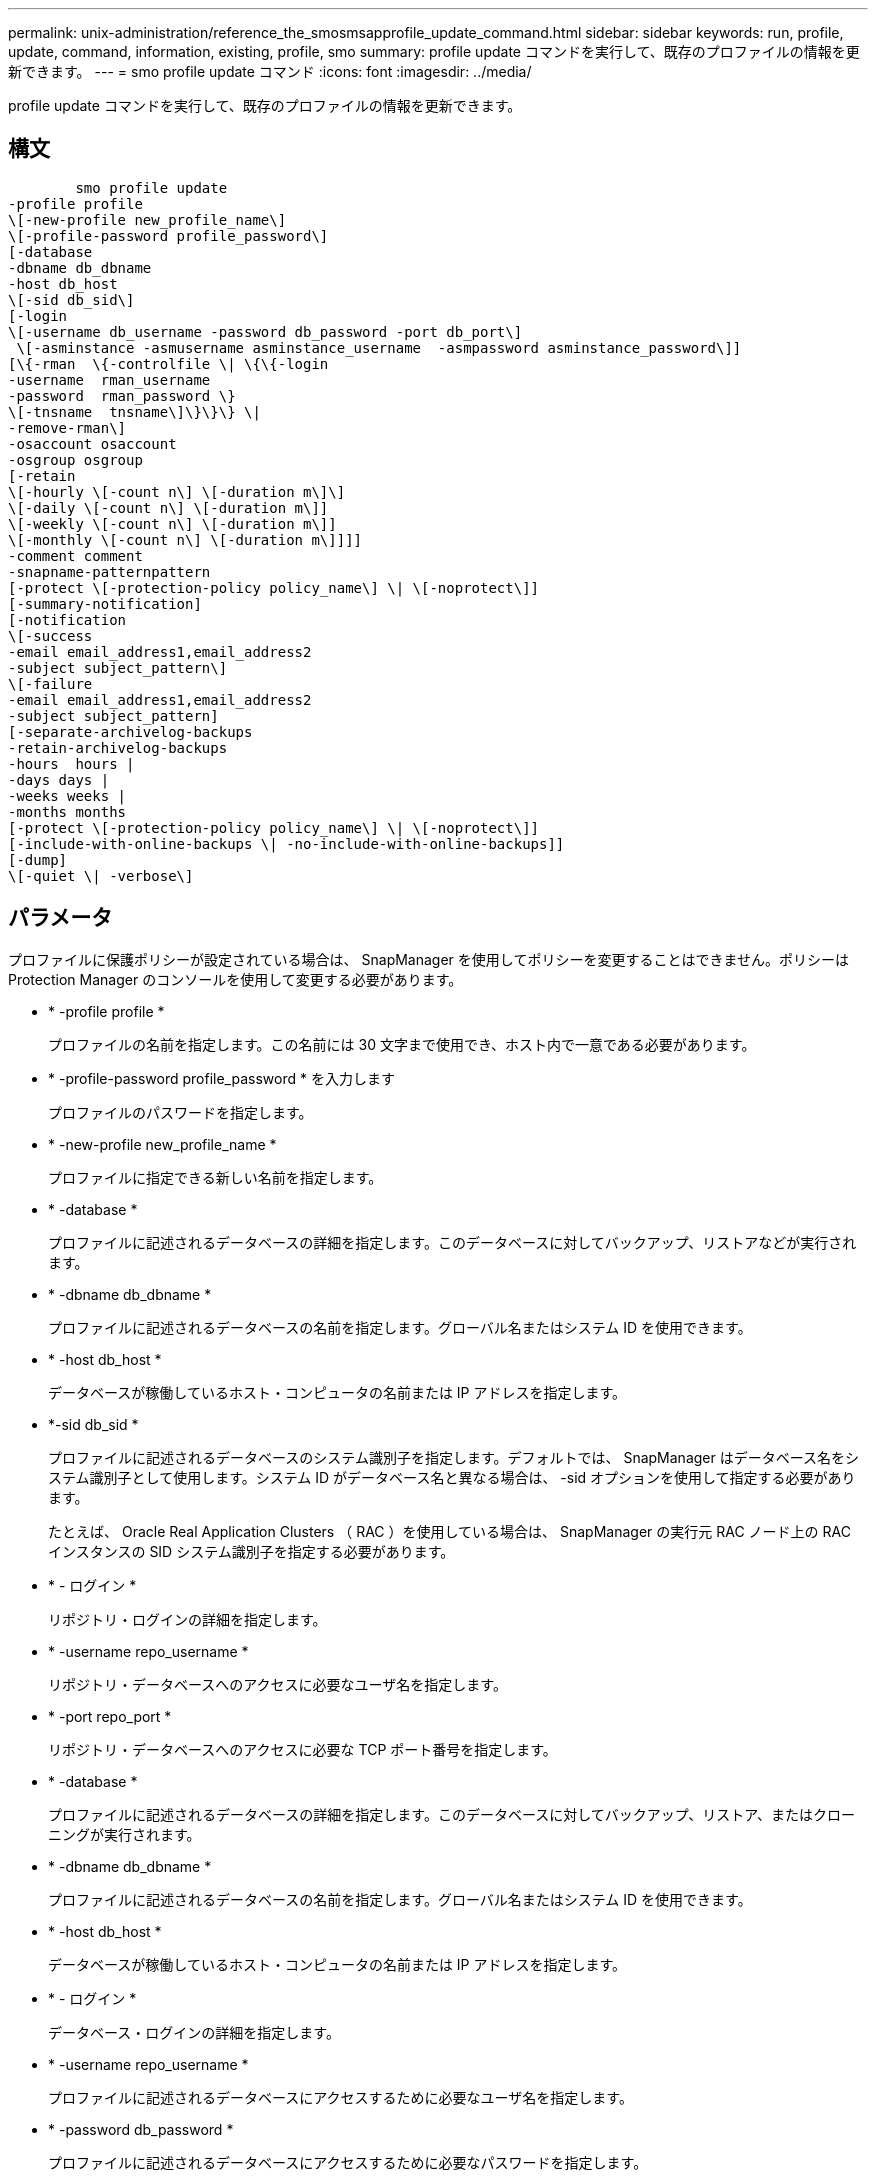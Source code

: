 ---
permalink: unix-administration/reference_the_smosmsapprofile_update_command.html 
sidebar: sidebar 
keywords: run, profile, update, command, information, existing, profile, smo 
summary: profile update コマンドを実行して、既存のプロファイルの情報を更新できます。 
---
= smo profile update コマンド
:icons: font
:imagesdir: ../media/


[role="lead"]
profile update コマンドを実行して、既存のプロファイルの情報を更新できます。



== 構文

[listing]
----

        smo profile update
-profile profile
\[-new-profile new_profile_name\]
\[-profile-password profile_password\]
[-database
-dbname db_dbname
-host db_host
\[-sid db_sid\]
[-login
\[-username db_username -password db_password -port db_port\]
 \[-asminstance -asmusername asminstance_username  -asmpassword asminstance_password\]]
[\{-rman  \{-controlfile \| \{\{-login
-username  rman_username
-password  rman_password \}
\[-tnsname  tnsname\]\}\}\} \|
-remove-rman\]
-osaccount osaccount
-osgroup osgroup
[-retain
\[-hourly \[-count n\] \[-duration m\]\]
\[-daily \[-count n\] \[-duration m\]]
\[-weekly \[-count n\] \[-duration m\]]
\[-monthly \[-count n\] \[-duration m\]]]]
-comment comment
-snapname-patternpattern
[-protect \[-protection-policy policy_name\] \| \[-noprotect\]]
[-summary-notification]
[-notification
\[-success
-email email_address1,email_address2
-subject subject_pattern\]
\[-failure
-email email_address1,email_address2
-subject subject_pattern]
[-separate-archivelog-backups
-retain-archivelog-backups
-hours  hours |
-days days |
-weeks weeks |
-months months
[-protect \[-protection-policy policy_name\] \| \[-noprotect\]]
[-include-with-online-backups \| -no-include-with-online-backups]]
[-dump]
\[-quiet \| -verbose\]
----


== パラメータ

プロファイルに保護ポリシーが設定されている場合は、 SnapManager を使用してポリシーを変更することはできません。ポリシーは Protection Manager のコンソールを使用して変更する必要があります。

* * -profile profile *
+
プロファイルの名前を指定します。この名前には 30 文字まで使用でき、ホスト内で一意である必要があります。

* * -profile-password profile_password * を入力します
+
プロファイルのパスワードを指定します。

* * -new-profile new_profile_name *
+
プロファイルに指定できる新しい名前を指定します。

* * -database *
+
プロファイルに記述されるデータベースの詳細を指定します。このデータベースに対してバックアップ、リストアなどが実行されます。

* * -dbname db_dbname *
+
プロファイルに記述されるデータベースの名前を指定します。グローバル名またはシステム ID を使用できます。

* * -host db_host *
+
データベースが稼働しているホスト・コンピュータの名前または IP アドレスを指定します。

* *-sid db_sid *
+
プロファイルに記述されるデータベースのシステム識別子を指定します。デフォルトでは、 SnapManager はデータベース名をシステム識別子として使用します。システム ID がデータベース名と異なる場合は、 -sid オプションを使用して指定する必要があります。

+
たとえば、 Oracle Real Application Clusters （ RAC ）を使用している場合は、 SnapManager の実行元 RAC ノード上の RAC インスタンスの SID システム識別子を指定する必要があります。

* * - ログイン *
+
リポジトリ・ログインの詳細を指定します。

* * -username repo_username *
+
リポジトリ・データベースへのアクセスに必要なユーザ名を指定します。

* * -port repo_port *
+
リポジトリ・データベースへのアクセスに必要な TCP ポート番号を指定します。

* * -database *
+
プロファイルに記述されるデータベースの詳細を指定します。このデータベースに対してバックアップ、リストア、またはクローニングが実行されます。

* * -dbname db_dbname *
+
プロファイルに記述されるデータベースの名前を指定します。グローバル名またはシステム ID を使用できます。

* * -host db_host *
+
データベースが稼働しているホスト・コンピュータの名前または IP アドレスを指定します。

* * - ログイン *
+
データベース・ログインの詳細を指定します。

* * -username repo_username *
+
プロファイルに記述されるデータベースにアクセスするために必要なユーザ名を指定します。

* * -password db_password *
+
プロファイルに記述されるデータベースにアクセスするために必要なパスワードを指定します。

* * -port db_port *
+
プロファイルに記述されるデータベースへのアクセスに必要な TCP ポート番号を指定します。

* *-asminstance*
+
Automatic Storage Management （ ASM ）インスタンスへのログインに使用するクレデンシャルを指定します。

* *-asmusername asminstance_username*
+
ASM インスタンスへのログインに使用するユーザ名を指定します。

* *-asmpassword asminstance_password*
+
ASM インスタンスへのログインに使用するパスワードを指定します。

* * - rman*
+
SnapManager が Oracle Recovery Manager （ RMAN ）を使用してバックアップをカタログ化するために使用する詳細情報を指定します。

* * -controlfile *
+
カタログではなくターゲットのデータベース制御ファイルを RMAN リポジトリとして指定します。

* * - ログイン *
+
RMAN ログインの詳細を指定します。

* * -password rman_password*
+
RMAN カタログへのログインに使用するパスワードを指定します。

* * -username rman_username *
+
RMAN カタログへのログインに使用するユーザ名を指定します。

* *-tnsname tnsname *
+
tnsname 接続名を指定します（ tnsname.ora ファイルで定義されています）。

* *-remove-rman*
+
プロファイルで RMAN を削除するように指定します。

* * -osaccount osaccount *
+
Oracle データベースのユーザアカウントの名前を指定します。SnapManager はこのアカウントを使用して、起動やシャットダウンなどの Oracle 処理を実行します。通常は、 Oracle など、ホスト上で Oracle ソフトウェアを所有しているユーザがこれに該当します。

* * -osgroup osgroup *
+
Oracle アカウントに関連付けられた Oracle データベースグループの名前を指定します。

* * -retain [-hourly [-countn] [-duration m] [-daily [-duration n] [-duration n] [-duration m]] [-weekly [-count n] [-duration n] [-duration m]] [-monthly [-monthly ] [-duration n] ] *
+
バックアップの保持クラス（毎時、毎日、毎週、毎月）を指定します。

+
各保持クラスについて、保持数または保持期間、あるいはその両方を指定できます。期間はクラスの単位で指定します（たとえば、時間単位の場合は時間単位、日単位の場合は日単位）。たとえば、日次バックアップの保持期間として 7 のみを指定した場合、 SnapManager ではプロファイルの日次バックアップの数が制限されません（保持数が 0 であるため）。ただし、 SnapManager では、 7 日前に作成された日次バックアップが自動的に削除されます。

* * -comment comment*
+
プロファイルのコメントを指定します。

* * - snapname - pattern pattern パターン *
+
Snapshot コピーの命名パターンを示します。すべての Snapshot コピー名に、可用性の高い処理用の HAOPS などのカスタムテキストを含めることもできます。Snapshot コピーの命名パターンは、プロファイルの作成時、またはプロファイルの作成後に変更できます。更新後のパターンは、まだ実行されていない Snapshot コピーにのみ適用されます。存在する Snapshot コピーには、前の snapname パターンが保持されます。パターンテキストでは、複数の変数を使用できます。

* *-protect [-protection-policypolicy_name] | [-noprotection] *
+
バックアップをセカンダリストレージで保護するかどうかを指定します。

+

NOTE: protection-policy を指定しないと、データセットに保護ポリシーが設定されません。profile-protect を指定し、 -protection-policy を設定しない場合、プロファイルの作成時に bysmo profile update コマンドをあとで設定するか、 Protection Manager のコンソールを使用してストレージ管理者が設定します。

+
noprotect オプションは、プロファイルをセカンダリ・ストレージで保護しないように指定します。

* *-summary-notification*
+
既存のプロファイルでサマリー E メール通知を有効にします。

* * -notification [-success -email e-mail address1, e-mail address2-subject_pattern]*
+
既存のプロファイルに関する E メール通知を有効にして、 SnapManager 処理が成功したときに受信者から E メールが受信されるようにします。E メールアラートの送信先となる 1 つまたは複数の E メールアドレスと、既存のプロファイルの E メール件名のパターンを入力する必要があります。

+
件名のテキストは、プロファイルの更新中に変更することも、カスタムの件名テキストを含めることもできます。更新された件名は、送信されない E メールにのみ適用されます。E メールの件名にはいくつかの変数を使用できます。

* * -notification [-failure-email e-mail address1, e-mail address2-subject_pattern]*
+
既存のプロファイルに関する E メール通知を有効にして、 SnapManager 処理が失敗したときに受信者に E メールを送信できるようにします。E メールアラートの送信先となる 1 つまたは複数の E メールアドレスと、既存のプロファイルの E メール件名のパターンを入力する必要があります。

+
件名のテキストは、プロファイルの更新中に変更することも、カスタムの件名テキストを含めることもできます。更新された件名は、送信されない E メールにのみ適用されます。E メールの件名にはいくつかの変数を使用できます。

* *-Separe-archivelog -bbackups * を実行します
+
アーカイブログバックアップとデータファイルバックアップを分離します。これは、プロファイルの作成時に指定できるオプションのパラメータです。このオプションを使用してバックアップを分けたあとで、データファイルのみのバックアップまたはアーカイブログのみのバックアップを作成できます。

* *-retain-archivelog -bbackups -hours | -daysdays | -weeksweeks | -monthsmonths *
+
アーカイブログの保持期間（毎時、毎日、毎週、毎月）に基づいてアーカイブログのバックアップを保持するように指定します。

* *-protect [-protection-policypolicy_name] |-nobprotect *
+
アーカイブログの保護ポリシーに基づいてアーカイブログファイルを保護するように指定します。

+
-noftect オプションを使用して、アーカイブログファイルを保護しないように指定します。

* *-include-y-one-backups|-no-include-online-backups*
+
オンラインデータベースバックアップにアーカイブログバックアップを含めるように指定します。

+
オンラインデータベースバックアップにアーカイブログバックアップを含めないように指定します。

* * -dump*
+
プロファイル作成処理が成功したあとにダンプ・ファイルを収集するように指定します。

* * - Quiet *
+
コンソールにエラーメッセージのみを表示します。デフォルトでは、エラーおよび警告メッセージが表示されます。

* * -verbose *
+
エラー、警告、および情報メッセージがコンソールに表示されます。





== 例

次に、プロファイルで説明されているデータベースのログイン情報を変更し、このプロファイルに電子メール通知を設定する例を示します。

[listing]
----
smo profile update -profile SALES1 -database -dbname SALESDB
 -sid SALESDB -login -username admin2 -password d4jPe7bw -port 1521
-host server1 -profile-notification -success -e-mail Preston.Davis@org.com -subject success
Operation Id [8abc01ec0e78ec33010e78ec3b410001] succeeded.
----
* 関連情報 *

xref:task_changing_profile_passwords.adoc[プロファイルのパスワードを変更する]

xref:concept_how_snapmanager_retains_backups_on_the_local_storage.adoc[SnapManager がローカルストレージ上にバックアップを保持する方法]
